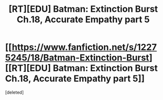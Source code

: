 #+TITLE: [RT][EDU] Batman: Extinction Burst Ch.18, Accurate Empathy part 5

* [[https://www.fanfiction.net/s/12275245/18/Batman-Extinction-Burst][[RT][EDU] Batman: Extinction Burst Ch.18, Accurate Empathy part 5]]
:PROPERTIES:
:Score: 1
:DateUnix: 1501370316.0
:DateShort: 2017-Jul-30
:END:
[deleted]

